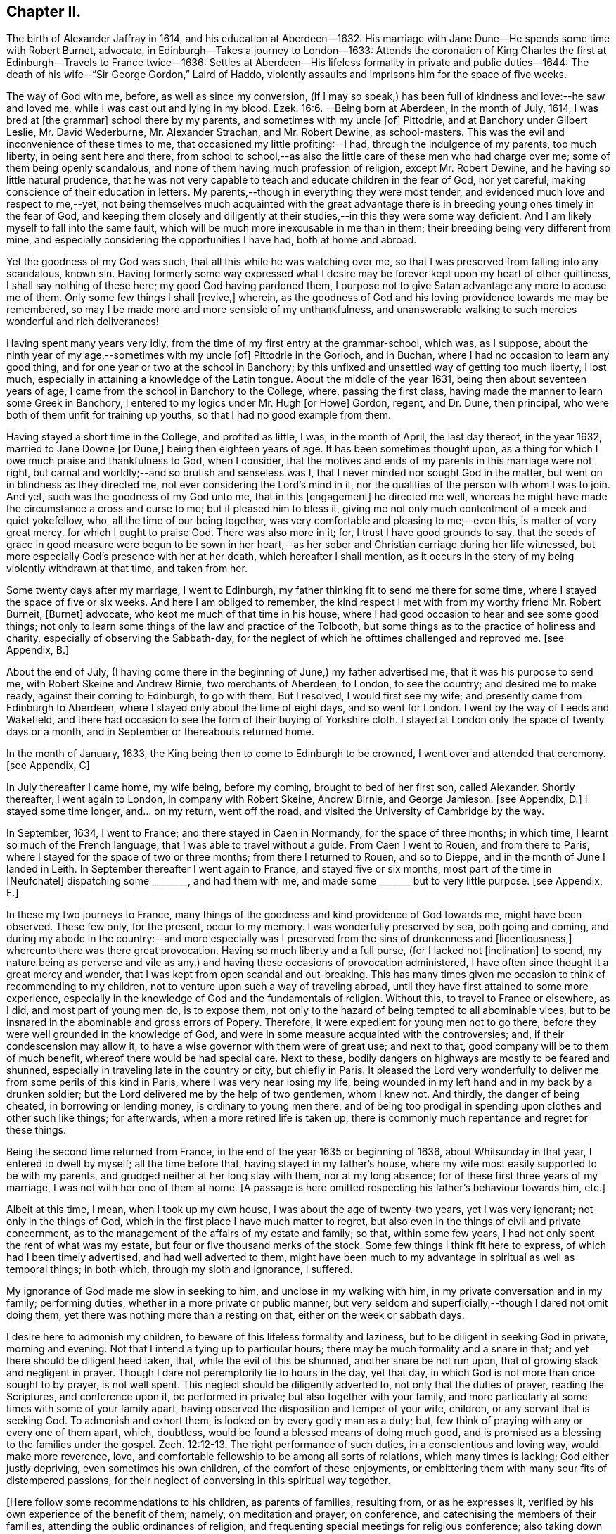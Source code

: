 == Chapter II.

The birth of Alexander Jaffray in 1614, and his education at Aberdeen--1632:
His marriage with Jane Dune--He spends some time with Robert Burnet, advocate,
in Edinburgh--Takes a journey to London--1633:
Attends the coronation of King Charles the first at Edinburgh--Travels to France twice--1636:
Settles at Aberdeen--His lifeless formality in private and public duties--1644:
The death of his wife--"`Sir George Gordon,`" Laird of Haddo,
violently assaults and imprisons him for the space of five weeks.

The way of God with me, before, as well as since my conversion,
(if I may so speak,) has been full of kindness and love:--he saw and loved me,
while I was cast out and lying in my blood. Ezek. 16:6.
--Being born at Aberdeen, in the month of July, 1614,
I was bred at +++[+++the grammar]
school there by my parents, and sometimes with my uncle +++[+++of]
Pittodrie, and at Banchory under Gilbert Leslie, Mr. David Wederburne,
Mr. Alexander Strachan, and Mr. Robert Dewine, as school-masters.
This was the evil and inconvenience of these times to me,
that occasioned my little profiting:--I had, through the indulgence of my parents,
too much liberty, in being sent here and there,
from school to school,--as also the little care of these men who had charge over me;
some of them being openly scandalous,
and none of them having much profession of religion, except Mr. Robert Dewine,
and he having so little natural prudence,
that he was not very capable to teach and educate children in the fear of God,
nor yet careful, making conscience of their education in letters.
My parents,--though in everything they were most tender,
and evidenced much love and respect to me,--yet,
not being themselves much acquainted with the great advantage
there is in breeding young ones timely in the fear of God,
and keeping them closely and diligently at their
studies,--in this they were some way deficient.
And I am likely myself to fall into the same fault,
which will be much more inexcusable in me than in them;
their breeding being very different from mine,
and especially considering the opportunities I have had, both at home and abroad.

Yet the goodness of my God was such, that all this while he was watching over me,
so that I was preserved from falling into any scandalous, known sin.
Having formerly some way expressed what I desire
may be forever kept upon my heart of other guiltiness,
I shall say nothing of these here; my good God having pardoned them,
I purpose not to give Satan advantage any more to accuse me of them.
Only some few things I shall +++[+++revive,]
wherein, as the goodness of God and his loving providence towards me may be remembered,
so may I be made more and more sensible of my unthankfulness,
and unanswerable walking to such mercies wonderful and rich deliverances!

Having spent many years very idly, from the time of my first entry at the grammar-school,
which was, as I suppose, about the ninth year of my age,--sometimes with my uncle +++[+++of]
Pittodrie in the Gorioch, and in Buchan, where I had no occasion to learn any good thing,
and for one year or two at the school in Banchory;
by this unfixed and unsettled way of getting too much liberty, I lost much,
especially in attaining a knowledge of the Latin tongue.
About the middle of the year 1631, being then about seventeen years of age,
I came from the school in Banchory to the College, where, passing the first class,
having made the manner to learn some Greek in Banchory,
I entered to my logics under Mr. Hugh +++[+++or Howe]
Gordon, regent, and Dr. Dune, then principal,
who were both of them unfit for training up youths,
so that I had no good example from them.

Having stayed a short time in the College, and profited as little, I was,
in the month of April, the last day thereof, in the year 1632,
married to Jane Downe +++[+++or Dune,]
being then eighteen years of age.
It has been sometimes thought upon,
as a thing for which I owe much praise and thankfulness to God, when I consider,
that the motives and ends of my parents in this marriage were not right,
but carnal and worldly;--and so brutish and senseless was I,
that I never minded nor sought God in the matter,
but went on in blindness as they directed me,
not ever considering the Lord`'s mind in it,
nor the qualities of the person with whom I was to join.
And yet, such was the goodness of my God unto me, that in this +++[+++engagement]
he directed me well, whereas he might have made the circumstance a cross and curse to me;
but it pleased him to bless it,
giving me not only much contentment of a meek and quiet yokefellow, who,
all the time of our being together, was very comfortable and pleasing to me;--even this,
is matter of very great mercy, for which I ought to praise God.
There was also more in it; for, I trust I have good grounds to say,
that the seeds of grace in good measure were begun to be sown in her heart,--as
her sober and Christian carriage during her life witnessed,
but more especially God`'s presence with her at her death,
which hereafter I shall mention,
as it occurs in the story of my being violently withdrawn at that time,
and taken from her.

Some twenty days after my marriage, I went to Edinburgh,
my father thinking fit to send me there for some time,
where I stayed the space of five or six weeks.
And here I am obliged to remember,
the kind respect I met with from my worthy friend Mr. Robert Burneit, +++[+++Burnet]
advocate, who kept me much of that time in his house,
where I had good occasion to hear and see some good things;
not only to learn some things of the law and practice of the Tolbooth,
but some things as to the practice of holiness and charity,
especially of observing the Sabbath-day,
for the neglect of which he ofttimes challenged and reproved me.
+++[+++see Appendix, B.]

About the end of July,
(I having come there in the beginning of June,) my father advertised me,
that it was his purpose to send me, with Robert Skeine and Andrew Birnie,
two merchants of Aberdeen, to London, to see the country; and desired me to make ready,
against their coming to Edinburgh, to go with them.
But I resolved, I would first see my wife; and presently came from Edinburgh to Aberdeen,
where I stayed only about the time of eight days, and so went for London.
I went by the way of Leeds and Wakefield,
and there had occasion to see the form of their buying of Yorkshire cloth.
I stayed at London only the space of twenty days or a month,
and in September or thereabouts returned home.

In the month of January, 1633, the King being then to come to Edinburgh to be crowned,
I went over and attended that ceremony.
+++[+++see Appendix, C]

In July thereafter I came home, my wife being, before my coming,
brought to bed of her first son, called Alexander.
Shortly thereafter, I went again to London, in company with Robert Skeine, Andrew Birnie,
and George Jamieson.
+++[+++see Appendix, D.]
I stayed some time longer, and... on my return, went off the road,
and visited the University of Cambridge by the way.

In September, 1634, I went to France; and there stayed in Caen in Normandy,
for the space of three months; in which time, I learnt so much of the French language,
that I was able to travel without a guide.
From Caen I went to Rouen, and from there to Paris,
where I stayed for the space of two or three months; from there I returned to Rouen,
and so to Dieppe, and in the month of June I landed in Leith.
In September thereafter I went again to France, and stayed five or six months,
most part of the time in +++[+++Neufchatel]
dispatching some +++________+++, and had them with me,
and made some +++_______+++ but to very little purpose.
+++[+++see Appendix, E.]

In these my two journeys to France,
many things of the goodness and kind providence of God towards me,
might have been observed.
These few only, for the present, occur to my memory.
I was wonderfully preserved by sea, both going and coming,
and during my abode in the country:--and more especially was I
preserved from the sins of drunkenness and +++[+++licentiousness,]
whereunto there was there great provocation.
Having so much liberty and a full purse, (for I lacked not +++[+++inclination]
to spend,
my nature being as perverse and vile as any,) and
having these occasions of provocation administered,
I have often since thought it a great mercy and wonder,
that I was kept from open scandal and out-breaking.
This has many times given me occasion to think of recommending to my children,
not to venture upon such a way of traveling abroad,
until they have first attained to some more experience,
especially in the knowledge of God and the fundamentals of religion.
Without this, to travel to France or elsewhere, as I did, and most part of young men do,
is to expose them, not only to the hazard of being tempted to all abominable vices,
but to be insnared in the abominable and gross errors of Popery.
Therefore, it were expedient for young men not to go there,
before they were well grounded in the knowledge of God,
and were in some measure acquainted with the controversies; and,
if their condescension may allow it, to have a wise governor with them were of great use;
and next to that, good company will be to them of much benefit,
whereof there would be had special care.
Next to these, bodily dangers on highways are mostly to be feared and shunned,
especially in traveling late in the country or city, but chiefly in Paris.
It pleased the Lord very wonderfully to deliver me
from some perils of this kind in Paris,
where I was very near losing my life,
being wounded in my left hand and in my back by a drunken soldier;
but the Lord delivered me by the help of two gentlemen, whom I knew not.
And thirdly, the danger of being cheated, in borrowing or lending money,
is ordinary to young men there,
and of being too prodigal in spending upon clothes and other such like things;
for afterwards, when a more retired life is taken up,
there is commonly much repentance and regret for these things.

Being the second time returned from France,
in the end of the year 1635 or beginning of 1636, about Whitsunday in that year,
I entered to dwell by myself; all the time before that,
having stayed in my father`'s house,
where my wife most easily supported to be with my parents,
and grudged neither at her long stay with them, nor at my long absence;
for of these first three years of my marriage, I was not with her one of them at home.
+++[+++A passage is here omitted respecting his father`'s behaviour towards him, etc.]

Albeit at this time, I mean, when I took up my own house,
I was about the age of twenty-two years, yet I was very ignorant;
not only in the things of God, which in the first place I have much matter to regret,
but also even in the things of civil and private concernment,
as to the management of the affairs of my estate and family; so that,
within some few years, I had not only spent the rent of what was my estate,
but four or five thousand merks of the stock.
Some few things I think fit here to express, of which had I been timely advertised,
and had well adverted to them,
might have been much to my advantage in spiritual as well as temporal things;
in both which, through my sloth and ignorance, I suffered.

My ignorance of God made me slow in seeking to him, and unclose in my walking with him,
in my private conversation and in my family; performing duties,
whether in a more private or public manner,
but very seldom and superficially,--though I dared not omit doing them,
yet there was nothing more than a resting on that, either on the week or sabbath days.

I desire here to admonish my children, to beware of this lifeless formality and laziness,
but to be diligent in seeking God in private, morning and evening.
Not that I intend a tying up to particular hours;
there may be much formality and a snare in that;
and yet there should be diligent heed taken, that, while the evil of this be shunned,
another snare be not run upon, that of growing slack and negligent in prayer.
Though I dare not peremptorily tie to hours in the day, yet that day,
in which God is not more than once sought to by prayer, is not well spent.
This neglect should be diligently adverted to, not only that the duties of prayer,
reading the Scriptures, and conference upon it, be performed in private;
but also together with your family,
and more particularly at some times with some of your family apart,
having observed the disposition and temper of your wife, children,
or any servant that is seeking God.
To admonish and exhort them, is looked on by every godly man as a duty; but,
few think of praying with any or every one of them apart, which, doubtless,
would be found a blessed means of doing much good,
and is promised as a blessing to the families under the gospel. Zech. 12:12-13.
The right performance of such duties,
in a conscientious and loving way, would make more reverence, love,
and comfortable fellowship to be among all sorts of relations,
which many times is lacking; God either justly depriving,
even sometimes his own children, of the comfort of these enjoyments,
or embittering them with many sour fits of distempered passions,
for their neglect of conversing in this spiritual way together.

+++[+++Here follow some recommendations to his children, as parents of families,
resulting from, or as he expresses it,
verified by his own experience of the benefit of them; namely, on meditation and prayer,
on conference, and catechising the members of their families,
attending the public ordinances of religion,
and frequenting special meetings for religious conference; also taking down sermons,
and enlarging on them.
The Diary then proceeds.]

Commonly, in reading books of religion or of human story, I found most profit,
by so pondering and digesting what I found most to speak to my condition,
or that might be most useful to me thereafter, so as to put it in writing shortly,
in some notes in a little book I carry along with me.

+++[+++After this, the writer informs us, how ignorant he was,
up to the time of his father`'s death,
of the state of his father`'s property and affairs,
and "`what was likely to come`" to him, etc.;
with some observations on the propriety of keeping clear and correct accounts, etc.;
but adds, that his main design in this book is more to spiritual subjects,
and "`the observation of the goodness of God, for the engaging of my heart to him.`"]

In the year 1644, the 19th day of March, or thereabout,
it pleased God to remove my wife by death; which was hastened, much to my grief,
by the Laird of Haddo ^
footnote:[A predecessor of the Earl of Aberdeen.
The Family residence, Haddo Castle,
is a few miles N. W. Of Old Meldrum.]taking me prisoner out of my own house,
the occasion of which was as follows:--Some time before that,
I committed a servant of his to prison for a riot done in Aberdeen.
Thereafter he pursued me near to Kintore, +++[+++about twelve miles from Aberdeen,]
for my life; after some strokes had passed between us,
he left me wounded in the head and my brother John in the arm,
for no other cause than is mentioned above.
After this, I having pursued +++[+++prosecuted]
him, obtained the laws of the country, the riot being proved; and he not comparing,
was declared fugitive, and fined in twenty thousand merks,
whereof fifteen thousand to the State, and five thousand to my brother and me.
+++[+++see Appendix, F.]

The country being then in a loose and broken condition, he joining with his chief,
the Marquis of Huntly, declared themselves enemies to the State,
and took up arms for their defence.
The first act of his appearing was at Aberdeen, with the Laird Drum the younger,
+++[+++son of Sir Alexander Irvine,]
where he took captives myself, my brother John, Mr. Robert Farquhar, and Patrick Leslie,
and carried us to Strathboggie, where we were kept.
Ten or twelve days after, we were sent to Auchindown Castle,
and kept there five weeks close prisoners; until,
by the Marquis of Argyle`'s coming north,
the Marquis of Huntly and his friends quitted the field; himself came to Auchindown,
where any little treasure he had was;
and fearing that the keeping of us prisoners might have drawn some siege to that house,
he dismissed us.
We were, by him and his order, very cruelly used all the time of our imprisonment.
The quarrel he alleged against us, was, that we were Covenanters,
and had given bad information against him and his friends.
+++[+++see Appendix, G.]

We being dismissed by him, went first to Murray,
where we were kindly received by our friends there; thereafter to Keelie +++[+++Kelly,]
the Laird of Haddo`'s house,
about which the Marquis of Argyle and his forces were then lying.
The house being rendered, I had leave to go in with an order to the Laird,
to render to me some rights, +++[+++that is, writs or writings,]
and my wife`'s rings and chains,
and some other silver work he had taken from me at my seizure in Aberdeen;
the most part of which, afterwards, I had back from him.
I spoke my mind to him there some way freely,
exhorting him to repent for the wrong done to me;--especially that great wrong,
above all the rest,--his fury and violence in taking me,
by which he had hastened the death of my dear wife, who,
within three or four days after my being taken, departed this life.
I was married to her twelve years, during which time I had very much contentment,
she being a most kind and loving wife; she bore me ten children,
whereof there is but one now living, called Alexander;
he was baptized by Mr. Andrew Cant, +++[+++one of the ministers of Aberdeen,]
the 17th day of October, 1641.
As her life was blameless before the world,
so was she beginning to be a serious seeker of God, and departed this life,
having given good evidences of her hope of a better:--as was testified
to me by the ministers and other Christians of that place,
who were much comforted with her Christian expressions,
especially with her free and most Christian exhortations to her uncle Dr. Dune the elder,
and other her friends and mine.
I desire, upon every remembrance of her, to be thankful to the Lord,
who so ordered me in my choice; though I was then so ignorant,
that I remember not if I sought it of him,--but his goodness in this,
as in many things more, did prevent me.

In that contest I had with the Laird of Haddo,
I was wonderfully delivered from extreme danger.
The first time that we encountered near Kintore, he fired two pistols at me,
one after another, being then within twice the length of his horse from me;
both of them misserved; whereat he was in great fury, alleging,
they had never done the like before.
And that same night, in Old Aberdeen, to try them if they would misserve again,
he put out the candle at which he shot.
The other time was that day when he took me prisoner: he,
having entered my father`'s study, fired a pistol at me from the window,
from which he pursued me in another study.
Just opposite to the window where he was, that pistol also misserved, at which he cursed,
alleging, he would never get me felled.
I knew nothing of this second attempt, before he himself told it me in Aberdeen,
as he was going prisoner to Edinburgh, sent by the Marquis of Argyle,
after the taking of his house.
